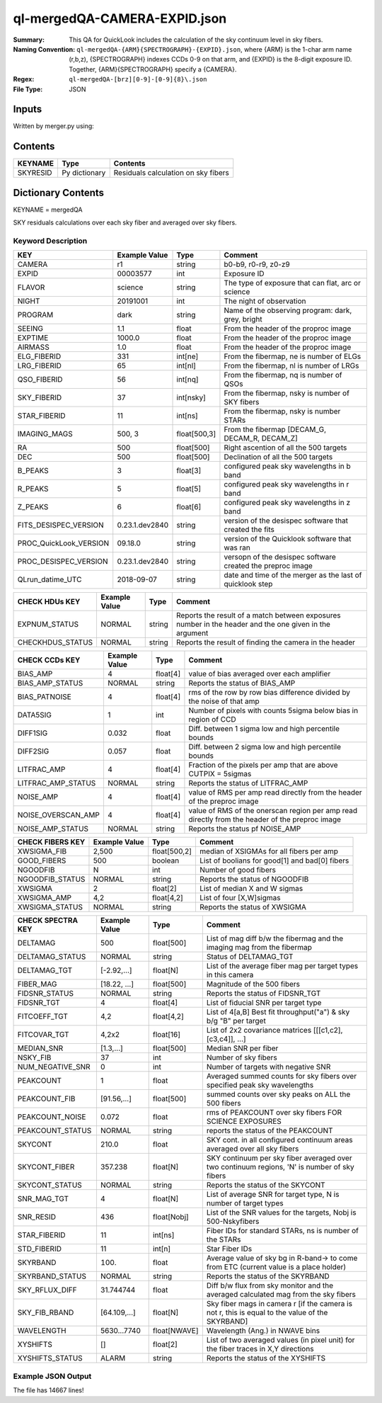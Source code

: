 =============================
ql-mergedQA-CAMERA-EXPID.json
=============================

:Summary: This QA for QuickLook includes the calculation of the sky
	  continuum level in sky fibers.
:Naming Convention: ``ql-mergedQA-{ARM}{SPECTROGRAPH}-{EXPID}.json``, where 
        {ARM} is the 1-char arm name (r,b,z), {SPECTROGRAPH} indexes 
        CCDs 0-9 on that arm, and {EXPID} is the 8-digit exposure ID.  
        Together, {ARM}{SPECTROGRAPH} specify a {CAMERA}.
:Regex: ``ql-mergedQA-[brz][0-9]-[0-9]{8}\.json``
:File Type:  JSON


Inputs
======

Written by merger.py using:


Contents
========

========== ================ ==============================================
KEYNAME    Type             Contents
========== ================ ==============================================
SKYRESID   Py dictionary    Residuals calculation on sky fibers
========== ================ ==============================================



Dictionary Contents
===================

KEYNAME = mergedQA

SKY residuals calculations over each sky fiber and averaged over sky fibers.


Keyword Description
~~~~~~~~~~~~~~~~~~~

======================= =================  ================ ===================================================
KEY                     Example Value      Type             Comment
======================= =================  ================ ===================================================
CAMERA                  r1                 string           b0-b9, r0-r9, z0-z9
EXPID                   00003577           int  	    Exposure ID
FLAVOR                  science            string           The type of exposure that can flat, arc or science 
NIGHT                   20191001           int              The night of observation
PROGRAM                 dark               string           Name of the observing program: dark, grey, bright 
SEEING                  1.1                float            From the header of the proproc image 
EXPTIME                 1000.0             float            From the header of the proproc image 
AIRMASS                 1.0                float            From the header of the proproc image 
ELG_FIBERID             331                int[ne]          From the fibermap, ne is number of ELGs
LRG_FIBERID             65                 int[nl]          From the fibermap, nl is number of LRGs
QSO_FIBERID             56                 int[nq]          From the fibermap, nq is number of QSOs
SKY_FIBERID             37                 int[nsky]        From the fibermap, nsky is number of SKY fibers
STAR_FIBERID            11                 int[ns]          From the fibermap, nsky is number STARs
IMAGING_MAGS            500, 3             float[500,3]     From the fibermap [DECAM_G, DECAM_R, DECAM_Z]
RA                      500                float[500]       Right ascention of all the 500 targets
DEC                     500                float[500]       Declination of all the 500 targets
B_PEAKS                 3                  float[3]         configured peak sky wavelengths in b band
R_PEAKS                 5                  float[5]         configured peak sky wavelengths in r band
Z_PEAKS                 6                  float[6]         configured peak sky wavelengths in z band
FITS_DESISPEC_VERSION   0.23.1.dev2840     string           version of the desispec software that created the fits
PROC_QuickLook_VERSION  09.18.0            string           version of the Quicklook software that was ran 
PROC_DESISPEC_VERSION   0.23.1.dev2840     string           versopn of the desispec software created the preproc image
QLrun_datime_UTC        2018-09-07         string           date and time of the merger as the last of quicklook step 
======================= =================  ================ ===================================================

======================= =================  ================ ===================================================
CHECK HDUs KEY          Example Value      Type             Comment
======================= =================  ================ ===================================================
EXPNUM_STATUS           NORMAL             string           Reports the result of a match between exposures number in the 
                                                            header and the 
                                                            one given in the argument
CHECKHDUS_STATUS        NORMAL             string           Reports the result of finding the camera in the header 
======================= =================  ================ ===================================================

======================= =================  ================ ===================================================
CHECK CCDs KEY          Example Value      Type             Comment
======================= =================  ================ ===================================================
BIAS_AMP                4                  float[4]         value of bias averaged over each amplifier
BIAS_AMP_STATUS         NORMAL             string           Reports the status of BIAS_AMP
BIAS_PATNOISE           4                  float[4]         rms of the row by row bias difference divided by the noise of 
                                                            that amp
DATA5SIG                1                  int              Number of pixels with counts 5sigma below bias in region of CCD
DIFF1SIG                0.032              float            Diff. between 1 sigma low and high percentile bounds 
DIFF2SIG                0.057              float            Diff. between 2 sigma low and high percentile bounds
LITFRAC_AMP             4                  float[4]         Fraction of the pixels per amp that are above CUTPIX = 5sigmas
LITFRAC_AMP_STATUS      NORMAL             string           Reports the status of LITFRAC_AMP
NOISE_AMP               4                  float[4]         value of RMS per amp read directly from the header of the 
                                                            preproc image
NOISE_OVERSCAN_AMP      4                  float[4]         value of RMS of the onerscan region per amp read directly from 
                                                            the header of the preproc image
NOISE_AMP_STATUS            NORMAL             string       Reports the status pf NOISE_AMP
======================= =================  ================ ===================================================

======================= =================  ================ ===================================================
CHECK FIBERS KEY        Example Value      Type             Comment
======================= =================  ================ ===================================================
XWSIGMA_FIB             2,500              float[500,2]     median of XSIGMAs for all fibers per amp
GOOD_FIBERS             500                boolean          List of boolians for good[1] and bad[0] fibers
NGOODFIB                N                  int              Number of good fibers
NGOODFIB_STATUS         NORMAL             string           Reports the status of NGOODFIB
XWSIGMA                 2                  float[2]         List of median X and W sigmas
XWSIGMA_AMP             4,2                float[4,2]       List of four [X,W]sigmas
XWSIGMA_STATUS          NORMAL             string           Reports the status of XWSIGMA
======================= =================  ================ ===================================================

======================= =================  ================ ===================================================
CHECK SPECTRA KEY       Example Value      Type             Comment
======================= =================  ================ ===================================================
DELTAMAG                500	           float[500]	    List of mag diff b/w the fibermag and the imaging mag from the                                                               fibermap
DELTAMAG_STATUS         NORMAL             string	    Status of DELTAMAG_TGT
DELTAMAG_TGT            [-2.92,...]	   float[N]	    List of the average fiber mag per target types in this camera
FIBER_MAG               [18.22, ...]	   float[500]       Magnitude of the 500 fibers
FIDSNR_STATUS           NORMAL	           string	    Reports the status of FIDSNR_TGT
FIDSNR_TGT              4	           float[4]	    List of fiducial SNR per target type
FITCOEFF_TGT            4,2	           float[4,2]	    List of 4[a,B] Best fit throughput("a") & sky b/g "B" per target
FITCOVAR_TGT            4,2x2	           float[16]	    List of 2x2 covariance matrices [[[c1,c2],[c3,c4]], ...]
MEDIAN_SNR              [1.3,...]	   float[500]       Median SNR per fiber
NSKY_FIB                37                 int              Number of sky fibers 
NUM_NEGATIVE_SNR        0	           int	            Number of targets with negative SNR
PEAKCOUNT               1                  float            Averaged summed counts for sky fibers over specified peak sky wavelengths
PEAKCOUNT_FIB           [91.56,...]        float[500]       summed counts over sky peaks on ALL the 500 fibers
PEAKCOUNT_NOISE         0.072              float            rms of PEAKCOUNT over sky fibers FOR SCIENCE EXPOSURES
PEAKCOUNT_STATUS        NORMAL             string           reports the status of the PEAKCOUNT 
SKYCONT                 210.0	           float	    SKY cont. in all configured continuum areas averaged over all 
                                                            sky fibers
SKYCONT_FIBER           357.238	           float[N]	    SKY continuum per sky fiber averaged over two continuum regions, 
                                                            'N' is number of sky fibers
SKYCONT_STATUS          NORMAL	           string	    Reports the status of the SKYCONT
SNR_MAG_TGT             4	           float[N]	    List of average SNR for target type, N is number of target types
SNR_RESID               436	           float[Nobj]	    List of the SNR values for the targets, Nobj is 500-Nskyfibers
STAR_FIBERID            11	           int[ns]  	    Fiber IDs for standard STARs, ns is number of the STARs
STD_FIBERID             11                 int[n]           Star Fiber IDs 
SKYRBAND                100.	           float            Average value of sky bg in R-band-> to come from ETC (current 
                                                            value is a place holder)
SKYRBAND_STATUS         NORMAL             string           Reports the status of the SKYRBAND 
SKY_RFLUX_DIFF          31.744744          float            Diff b/w flux from sky monitor and the averaged calculated mag from the 
                                                            sky fibers
SKY_FIB_RBAND           [64.109,...]	   float[N]	    Sky fiber mags in camera r [if the camera is not r, this 
                                                            is equal to the value of the SKYRBAND]
WAVELENGTH              5630...7740	   float[NWAVE]     Wavelength (Ang.) in NWAVE bins
XYSHIFTS                []                 float[2]         List of two averaged values (in pixel unit) for the fiber traces in X,Y directions
XYSHIFTS_STATUS         ALARM              string           Reports the status of the XYSHIFTS
======================= =================  ================ ===================================================

Example JSON Output
~~~~~~~~~~~~~~~~~~~
The file has 14667 lines!
    

